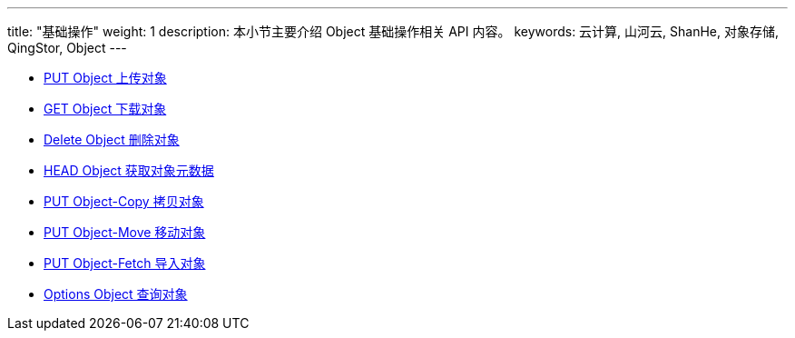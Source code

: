 ---
title: "基础操作"
weight: 1
description: 本小节主要介绍 Object 基础操作相关 API 内容。
keywords: 云计算, 山河云, ShanHe, 对象存储, QingStor, Object
---

* link:put[PUT Object 上传对象]
* link:get[GET Object 下载对象]
* link:delete[Delete Object 删除对象]
* link:head[HEAD Object 获取对象元数据]
* link:copy[PUT Object-Copy 拷贝对象]
* link:move[PUT Object-Move 移动对象]
* link:fetch[PUT Object-Fetch 导入对象]
* link:options_object[Options Object 查询对象]